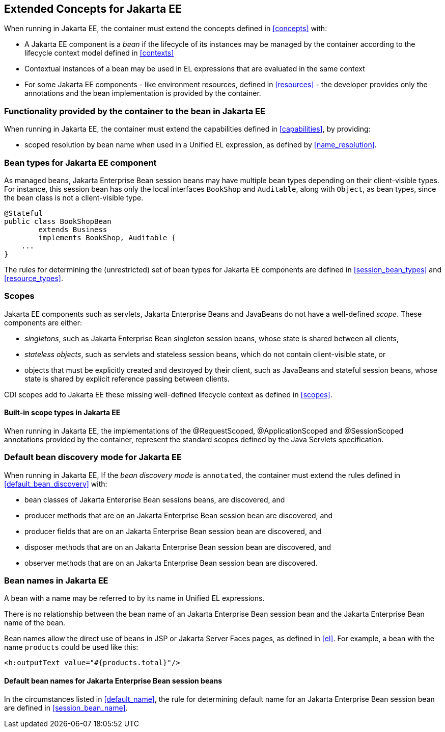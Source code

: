 [[concepts_ee]]

== Extended Concepts for Jakarta EE

When running in Jakarta EE, the container must extend the concepts defined in <<concepts>> with:

* A Jakarta EE component is a _bean_ if the lifecycle of its instances may be managed by the container according to the lifecycle context model defined in <<contexts>>
* Contextual instances of a bean may be used in EL expressions that are evaluated in the same context
* For some Jakarta EE components - like environment resources, defined in <<resources>>  - the developer provides only the annotations and the bean implementation is provided by the container.

[[capabilities_ee]]

=== Functionality provided by the container to the bean in Jakarta EE

When running in Jakarta EE, the container must extend the capabilities defined in <<capabilities>>, by providing:

* scoped resolution by bean name when used in a Unified EL expression, as defined by <<name_resolution>>.

[[bean_types_ee]]

=== Bean types for Jakarta EE component

As managed beans, Jakarta Enterprise Bean session beans may have multiple bean types depending on their client-visible types.
For instance, this session bean has only the local interfaces `BookShop` and `Auditable`, along with `Object`, as bean types, since the bean class is not a client-visible type.
                                                                                                                        
[source, java]
----
@Stateful 
public class BookShopBean 
        extends Business 
        implements BookShop, Auditable { 
    ... 
}
----

The rules for determining the (unrestricted) set of bean types for Jakarta EE components are defined in  <<session_bean_types>> and <<resource_types>>.

[[scopes_ee]]

=== Scopes

Jakarta EE components such as servlets, Jakarta Enterprise Beans and JavaBeans do not have a well-defined _scope_.
These components are either:

* _singletons_, such as Jakarta Enterprise Bean singleton session beans, whose state is shared between all clients,
* _stateless objects_, such as servlets and stateless session beans, which do not contain client-visible state, or
* objects that must be explicitly created and destroyed by their client, such as JavaBeans and stateful session beans, whose state is shared by explicit reference passing between clients.

CDI scopes add to Jakarta EE these missing well-defined lifecycle context as defined in <<scopes>>.

[[builtin_scopes_ee]]

==== Built-in scope types in Jakarta EE

When running in Jakarta EE, the implementations of the @RequestScoped, @ApplicationScoped and @SessionScoped annotations provided by the container, represent the standard scopes defined by the Java Servlets specification.


[[default_bean_discovery_ee]]
=== Default bean discovery mode for Jakarta EE

When running in Jakarta EE, If the _bean discovery mode_ is `annotated`, the container must extend the rules defined in <<default_bean_discovery>> with:

* bean classes of Jakarta Enterprise Bean sessions beans, are discovered, and
* producer methods that are on an Jakarta Enterprise Bean session bean are discovered, and
* producer fields that are on an Jakarta Enterprise Bean session bean are discovered, and
* disposer methods that are on an Jakarta Enterprise Bean session bean are discovered, and
* observer methods that are on an Jakarta Enterprise Bean session bean are discovered.


[[names_ee]]
=== Bean names in Jakarta EE

A bean with a name may be referred to by its name in Unified EL expressions.

There is no relationship between the bean name of an Jakarta Enterprise Bean session bean and the Jakarta Enterprise Bean name of the bean.

Bean names allow the direct use of beans in JSP or Jakarta Server Faces pages, as defined in <<el>>.
For example, a bean with the name `products` could be used like this:

[source, xml]
----
<h:outputText value="#{products.total}"/>
----

[[default_name_ee]]

==== Default bean names for Jakarta Enterprise Bean session beans

In the circumstances listed in <<default_name>>, the rule for determining default name for an Jakarta Enterprise Bean session bean are defined in <<session_bean_name>>.

